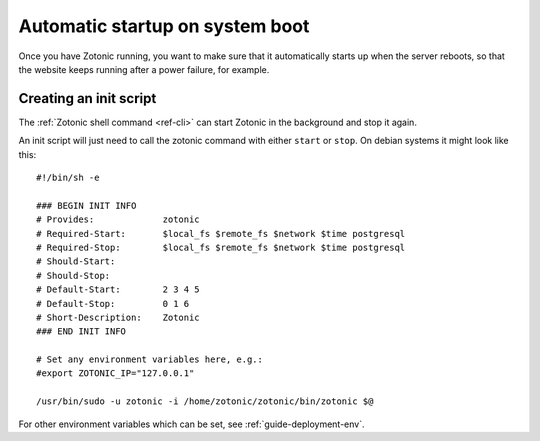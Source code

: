 .. _guide-deployment-startup:

Automatic startup on system boot
================================

Once you have Zotonic running, you want to make sure that it
automatically starts up when the server reboots, so that the website
keeps running after a power failure, for example.


Creating an init script
-----------------------

The :ref:`Zotonic shell command <ref-cli>` can start Zotonic in the
background and stop it again.

.. highlight:: bash

An init script will just need to call the zotonic command with either
``start`` or ``stop``. On debian systems it might look like this::

  #!/bin/sh -e

  ### BEGIN INIT INFO
  # Provides:             zotonic
  # Required-Start:       $local_fs $remote_fs $network $time postgresql
  # Required-Stop:        $local_fs $remote_fs $network $time postgresql
  # Should-Start:
  # Should-Stop:
  # Default-Start:        2 3 4 5
  # Default-Stop:         0 1 6
  # Short-Description:    Zotonic
  ### END INIT INFO

  # Set any environment variables here, e.g.:
  #export ZOTONIC_IP="127.0.0.1"

  /usr/bin/sudo -u zotonic -i /home/zotonic/zotonic/bin/zotonic $@


For other environment variables which can be set, see :ref:`guide-deployment-env`.

